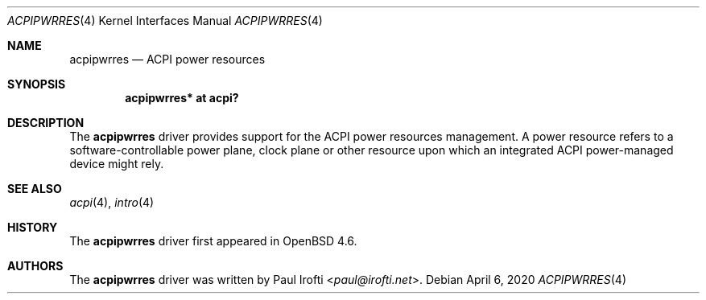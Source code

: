 .\"	$OpenBSD: acpipwrres.4,v 1.3 2020/04/06 00:01:08 pirofti Exp $
.\"
.\" Copyright (c) 2009 Paul Irofti <paul@irofti.net>
.\"
.\" Permission to use, copy, modify, and distribute this software for any
.\" purpose with or without fee is hereby granted, provided that the above
.\" copyright notice and this permission notice appear in all copies.
.\"
.\" THE SOFTWARE IS PROVIDED "AS IS" AND THE AUTHOR DISCLAIMS ALL WARRANTIES
.\" WITH REGARD TO THIS SOFTWARE INCLUDING ALL IMPLIED WARRANTIES OF
.\" MERCHANTABILITY AND FITNESS. IN NO EVENT SHALL THE AUTHOR BE LIABLE FOR
.\" ANY SPECIAL, DIRECT, INDIRECT, OR CONSEQUENTIAL DAMAGES OR ANY DAMAGES
.\" WHATSOEVER RESULTING FROM LOSS OF USE, DATA OR PROFITS, WHETHER IN AN
.\" ACTION OF CONTRACT, NEGLIGENCE OR OTHER TORTIOUS ACTION, ARISING OUT OF
.\" OR IN CONNECTION WITH THE USE OR PERFORMANCE OF THIS SOFTWARE.
.\"
.\"
.Dd $Mdocdate: April 6 2020 $
.Dt ACPIPWRRES 4
.Os
.Sh NAME
.Nm acpipwrres
.Nd ACPI power resources
.Sh SYNOPSIS
.Cd "acpipwrres* at acpi?"
.Sh DESCRIPTION
The
.Nm
driver provides support for the ACPI power resources management.
A power resource refers to a software-controllable power plane, clock plane or
other resource upon which an integrated ACPI power-managed device might rely.
.Sh SEE ALSO
.Xr acpi 4 ,
.Xr intro 4
.Sh HISTORY
The
.Nm
driver first appeared in
.Ox 4.6 .
.Sh AUTHORS
.An -nosplit
The
.Nm
driver was written by
.An Paul Irofti Aq Mt paul@irofti.net .
